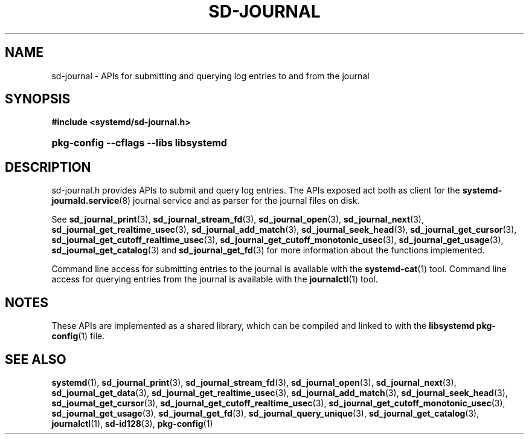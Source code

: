'\" t
.TH "SD\-JOURNAL" "3" "" "systemd 217" "sd-journal"
.\" -----------------------------------------------------------------
.\" * Define some portability stuff
.\" -----------------------------------------------------------------
.\" ~~~~~~~~~~~~~~~~~~~~~~~~~~~~~~~~~~~~~~~~~~~~~~~~~~~~~~~~~~~~~~~~~
.\" http://bugs.debian.org/507673
.\" http://lists.gnu.org/archive/html/groff/2009-02/msg00013.html
.\" ~~~~~~~~~~~~~~~~~~~~~~~~~~~~~~~~~~~~~~~~~~~~~~~~~~~~~~~~~~~~~~~~~
.ie \n(.g .ds Aq \(aq
.el       .ds Aq '
.\" -----------------------------------------------------------------
.\" * set default formatting
.\" -----------------------------------------------------------------
.\" disable hyphenation
.nh
.\" disable justification (adjust text to left margin only)
.ad l
.\" -----------------------------------------------------------------
.\" * MAIN CONTENT STARTS HERE *
.\" -----------------------------------------------------------------
.SH "NAME"
sd-journal \- APIs for submitting and querying log entries to and from the journal
.SH "SYNOPSIS"
.sp
.ft B
.nf
#include <systemd/sd\-journal\&.h>
.fi
.ft
.HP \w'\fBpkg\-config\ \-\-cflags\ \-\-libs\ libsystemd\fR\ 'u
\fBpkg\-config \-\-cflags \-\-libs libsystemd\fR
.SH "DESCRIPTION"
.PP
sd\-journal\&.h
provides APIs to submit and query log entries\&. The APIs exposed act both as client for the
\fBsystemd-journald.service\fR(8)
journal service and as parser for the journal files on disk\&.
.PP
See
\fBsd_journal_print\fR(3),
\fBsd_journal_stream_fd\fR(3),
\fBsd_journal_open\fR(3),
\fBsd_journal_next\fR(3),
\fBsd_journal_get_realtime_usec\fR(3),
\fBsd_journal_add_match\fR(3),
\fBsd_journal_seek_head\fR(3),
\fBsd_journal_get_cursor\fR(3),
\fBsd_journal_get_cutoff_realtime_usec\fR(3),
\fBsd_journal_get_cutoff_monotonic_usec\fR(3),
\fBsd_journal_get_usage\fR(3),
\fBsd_journal_get_catalog\fR(3)
and
\fBsd_journal_get_fd\fR(3)
for more information about the functions implemented\&.
.PP
Command line access for submitting entries to the journal is available with the
\fBsystemd-cat\fR(1)
tool\&. Command line access for querying entries from the journal is available with the
\fBjournalctl\fR(1)
tool\&.
.SH "NOTES"
.PP
These APIs are implemented as a shared library, which can be compiled and linked to with the
\fBlibsystemd\fR\ \&\fBpkg-config\fR(1)
file\&.
.SH "SEE ALSO"
.PP
\fBsystemd\fR(1),
\fBsd_journal_print\fR(3),
\fBsd_journal_stream_fd\fR(3),
\fBsd_journal_open\fR(3),
\fBsd_journal_next\fR(3),
\fBsd_journal_get_data\fR(3),
\fBsd_journal_get_realtime_usec\fR(3),
\fBsd_journal_add_match\fR(3),
\fBsd_journal_seek_head\fR(3),
\fBsd_journal_get_cursor\fR(3),
\fBsd_journal_get_cutoff_realtime_usec\fR(3),
\fBsd_journal_get_cutoff_monotonic_usec\fR(3),
\fBsd_journal_get_usage\fR(3),
\fBsd_journal_get_fd\fR(3),
\fBsd_journal_query_unique\fR(3),
\fBsd_journal_get_catalog\fR(3),
\fBjournalctl\fR(1),
\fBsd-id128\fR(3),
\fBpkg-config\fR(1)
